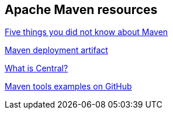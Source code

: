 == Apache Maven resources

http://www.ibm.com/developerworks/library/j-5things13/[Five things you did not know about Maven]

http://maven.apache.org/plugins/maven-deploy-plugin/examples/deploy-ftp.html[Maven deployment artifact]

https://support.sonatype.com/entries/20894498.html[What is Central?]

https://github.com/pkainulainen/maven-examples[Maven tools examples on GitHub]

